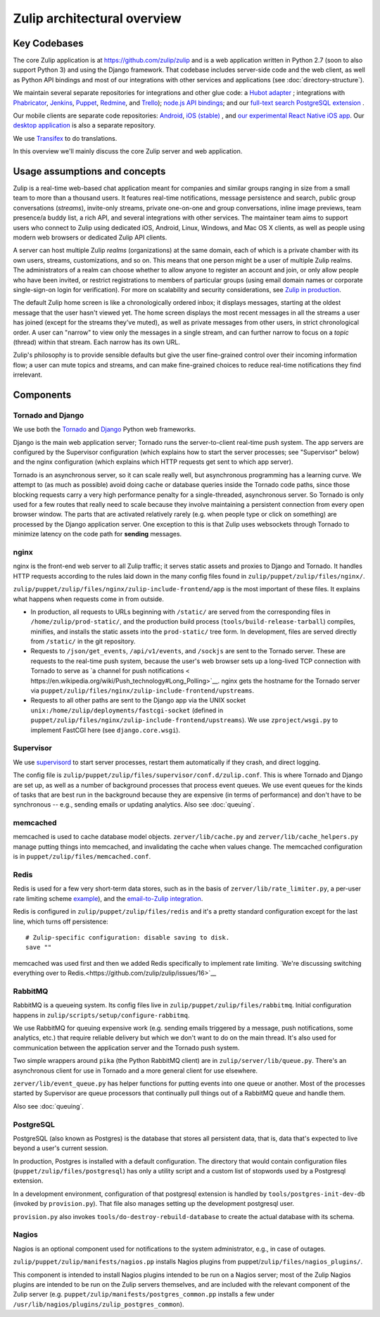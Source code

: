 ============================
Zulip architectural overview
============================


Key Codebases
=============

The core Zulip application is at `https://github.com/zulip/zulip
<https://github.com/zulip/zulip>`__ and is a web application written
in Python 2.7 (soon to also support Python 3) and using the Django
framework. That codebase includes server-side code and the web client,
as well as Python API bindings and most of our integrations with other
services and applications (see :doc:`directory-structure`).

We maintain several separate repositories for integrations and other
glue code: a `Hubot adapter <https://github.com/zulip/hubot-zulip>`__
; integrations with `Phabricator
<https://github.com/zulip/phabricator-to-zulip>`__, `Jenkins
<https://github.com/zulip/zulip-jenkins-plugin>`__, `Puppet
<https://github.com/matthewbarr/puppet-zulip>`__, `Redmine
<https://github.com/zulip/zulip-redmine-plugin>`__, and `Trello
<https://github.com/zulip/trello-to-zulip>`__); `node.js API bindings
<https://github.com/zulip/zulip-node>`__; and our `full-text search
PostgreSQL extension <https://github.com/zulip/tsearch_extras>`__ .

Our mobile clients are separate code repositories: `Android
<https://github.com/zulip/zulip-android>`__, `iOS (stable)
<https://github.com/zulip/zulip-ios>`__ , and `our experimental React
Native iOS app <https://github.com/zulip/zulip-mobile>`__. Our `desktop
application <https://github.com/zulip/zulip-desktop>`__ is also a
separate repository.

We use `Transifex <https://www.transifex.com/zulip/zulip/>`__ to do
translations.

In this overview we'll mainly discuss the core Zulip server and
web application.


Usage assumptions and concepts
==============================

Zulip is a real-time web-based chat application meant for companies
and similar groups ranging in size from a small team to more than a
thousand users. It features real-time notifications, message
persistence and search, public group conversations (*streams*),
invite-only streams, private one-on-one and group conversations,
inline image previews, team presence/a buddy list, a rich API, and
several integrations with other services. The maintainer team aims to
support users who connect to Zulip using dedicated iOS, Android,
Linux, Windows, and Mac OS X clients, as well as people using modern
web browsers or dedicated Zulip API clients.

A server can host multiple Zulip *realms* (organizations) at the same
domain, each of which is a private chamber with its own users,
streams, customizations, and so on. This means that one person might
be a user of multiple Zulip realms. The administrators of a realm can
choose whether to allow anyone to register an account and join, or
only allow people who have been invited, or restrict registrations to
members of particular groups (using email domain names or corporate
single-sign-on login for verification). For more on scalability and
security considerations, see `Zulip in production
<https://github.com/zulip/zulip/blob/master/README.prod.md>`__.

The default Zulip home screen is like a chronologically ordered inbox;
it displays messages, starting at the oldest message that the user
hasn't viewed yet. The home screen displays the most recent messages
in all the streams a user has joined (except for the streams they've
muted), as well as private messages from other users, in strict
chronological order. A user can "narrow" to view only the messages in
a single stream, and can further narrow to focus on a *topic* (thread)
within that stream. Each narrow has its own URL.

Zulip's philosophy is to provide sensible defaults but give the user
fine-grained control over their incoming information flow; a user can
mute topics and streams, and can make fine-grained choices to reduce
real-time notifications they find irrelevant.



Components
==========


Tornado and Django
------------------

We use both the `Tornado <http://www.tornadoweb.org>`__ and `Django
<https://www.djangoproject.com/>`__ Python web frameworks.

Django is the main web application server; Tornado runs the
server-to-client real-time push system. The app servers are configured
by the Supervisor configuration (which explains how to start the
server processes; see "Supervisor" below) and the nginx configuration
(which explains which HTTP requests get sent to which app server).

Tornado is an asynchronous server, so it can scale really well, but
asynchronous programming has a learning curve. We attempt to (as much
as possible) avoid doing cache or database queries inside the Tornado
code paths, since those blocking requests carry a very high
performance penalty for a single-threaded, asynchronous server. So
Tornado is only used for a few routes that really need to scale
because they involve maintaining a persistent connection from every
open browser window. The parts that are activated relatively rarely
(e.g. when people type or click on something) are processed by the
Django application server. One exception to this is that Zulip uses
websockets through Tornado to minimize latency on the code path for
**sending** messages.


nginx
-----

nginx is the front-end web server to all Zulip traffic; it serves
static assets and proxies to Django and Tornado. It handles HTTP
requests according to the rules laid down in the many config files
found in ``zulip/puppet/zulip/files/nginx/``.

``zulip/puppet/zulip/files/nginx/zulip-include-frontend/app`` is the
most important of these files. It explains what happens when requests
come in from outside.

- In production, all requests to URLs beginning with ``/static/`` are
  served from the corresponding files in ``/home/zulip/prod-static/``,
  and the production build process (``tools/build-release-tarball``)
  compiles, minifies, and installs the static assets into the
  ``prod-static/`` tree form. In development, files are served
  directly from ``/static/`` in the git repository.

- Requests to ``/json/get_events``, ``/api/v1/events``, and
  ``/sockjs`` are sent to the Tornado server. These are requests to
  the real-time push system, because the user's web browser sets up a
  long-lived TCP connection with Tornado to serve as `a channel for
  push notifications <
  https://en.wikipedia.org/wiki/Push_technology#Long_Polling>`__. nginx
  gets the hostname for the Tornado server via
  ``puppet/zulip/files/nginx/zulip-include-frontend/upstreams``.

- Requests to all other paths are sent to the Django app via the UNIX
  socket ``unix:/home/zulip/deployments/fastcgi-socket`` (defined in
  ``puppet/zulip/files/nginx/zulip-include-frontend/upstreams``). We
  use ``zproject/wsgi.py`` to implement FastCGI here (see
  ``django.core.wsgi``).



Supervisor
----------

We use `supervisord <http://supervisord.org/>`__ to start server
processes, restart them automatically if they crash, and direct
logging.

The config file is
``zulip/puppet/zulip/files/supervisor/conf.d/zulip.conf``. This is
where Tornado and Django are set up, as well as a number of background
processes that process event queues. We use event queues for the kinds
of tasks that are best run in the background because they are
expensive (in terms of performance) and don't have to be synchronous
-- e.g., sending emails or updating analytics. Also see :doc:`queuing`.


memcached
---------

memcached is used to cache database model
objects. ``zerver/lib/cache.py`` and ``zerver/lib/cache_helpers.py``
manage putting things into memcached, and invalidating the cache when
values change. The memcached configuration is in
``puppet/zulip/files/memcached.conf``.

Redis
-----

Redis is used for a few very short-term data stores, such as in the
basis of ``zerver/lib/rate_limiter.py``, a per-user rate limiting
scheme `example
<http://blog.domaintools.com/2013/04/rate-limiting-with-redis/>`__),
and the `email-to-Zulip integration
<https://zulip.com/integrations/#email>`__.

Redis is configured in ``zulip/puppet/zulip/files/redis`` and it's a
pretty standard configuration except for the last line, which turns
off persistence:

::

     # Zulip-specific configuration: disable saving to disk.
     save ""

memcached was used first and then we added Redis specifically to
implement rate limiting. `We're discussing switching everything over
to Redis.<https://github.com/zulip/zulip/issues/16>`__



RabbitMQ
--------

RabbitMQ is a queueing system. Its config files live in
``zulip/puppet/zulip/files/rabbitmq``. Initial configuration happens
in ``zulip/scripts/setup/configure-rabbitmq``.

We use RabbitMQ for queuing expensive work (e.g. sending emails
triggered by a message, push notifications, some analytics, etc.) that
require reliable delivery but which we don't want to do on the main
thread. It's also used for communication between the application
server and the Tornado push system.

Two simple wrappers around ``pika`` (the Python RabbitMQ client) are
in ``zulip/server/lib/queue.py``. There's an asynchronous client for
use in Tornado and a more general client for use elsewhere.

``zerver/lib/event_queue.py`` has helper functions for putting events
into one queue or another. Most of the processes started by Supervisor
are queue processors that continually pull things out of a RabbitMQ
queue and handle them.

Also see :doc:`queuing`.



PostgreSQL
----------

PostgreSQL (also known as Postgres) is the database that stores all
persistent data, that is, data that's expected to live beyond a user's
current session.

In production, Postgres is installed with a default configuration. The
directory that would contain configuration files
(``puppet/zulip/files/postgresql``) has only a utility script and a
custom list of stopwords used by a Postgresql extension.

In a development environment, configuration of that postgresql
extension is handled by ``tools/postgres-init-dev-db`` (invoked by
``provision.py``). That file also manages setting up the development
postgresql user.

``provision.py`` also invokes ``tools/do-destroy-rebuild-database`` to
create the actual database with its schema.

Nagios
------

Nagios is an optional component used for notifications to the system administrator, e.g., in case of outages.

``zulip/puppet/zulip/manifests/nagios.pp`` installs Nagios plugins
from puppet/``zulip/files/nagios_plugins/``.

This component is intended to install Nagios plugins intended to be
run on a Nagios server; most of the Zulip Nagios plugins are intended
to be run on the Zulip servers themselves, and are included with the
relevant component of the Zulip server
(e.g. ``puppet/zulip/manifests/postgres_common.pp`` installs a few under
``/usr/lib/nagios/plugins/zulip_postgres_common``).

